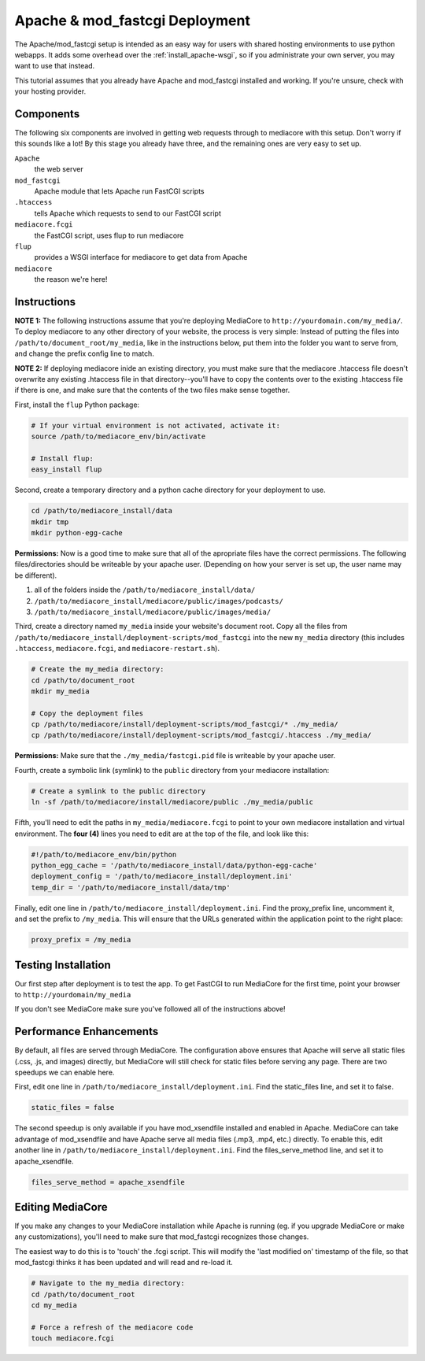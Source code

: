 .. _install_apache-fastcgi:

===============================
Apache & mod_fastcgi Deployment
===============================

The Apache/mod_fastcgi setup is intended as an easy way for users with shared
hosting environments to use python webapps. It adds some overhead over the
:ref:`install_apache-wsgi`, so if you administrate your own server, you may
want to use that instead.

This tutorial assumes that you already have Apache and mod_fastcgi installed
and working. If you're unsure, check with your hosting provider.

Components
----------
The following six components are involved in getting web requests through to
mediacore with this setup. Don't worry if this sounds like a lot! By this
stage you already have three, and the remaining ones are very easy to set up.

``Apache``
   the web server

``mod_fastcgi``
   Apache module that lets Apache run FastCGI scripts

``.htaccess``
   tells Apache which requests to send to our FastCGI script

``mediacore.fcgi``
   the FastCGI script, uses flup to run mediacore

``flup``
   provides a WSGI interface for mediacore to get data from Apache

``mediacore``
   the reason we're here!

Instructions
------------
**NOTE 1:** The following instructions assume that you're deploying MediaCore
to ``http://yourdomain.com/my_media/``. To deploy mediacore to any other
directory of your website, the process is very simple: Instead of putting the
files into ``/path/to/document_root/my_media``, like in the instructions below,
put them into the folder you want to serve from, and change the prefix config
line to match.

**NOTE 2:** If deploying mediacore inide an existing directory, you must make
sure that the mediacore .htaccess file doesn't overwrite any existing
.htaccess file in that directory--you'll have to copy the contents over to the
existing .htaccess file if there is one, and make sure that the contents of
the two files make sense together.

First, install the ``flup`` Python package:

.. sourcecode:: bash

   # If your virtual environment is not activated, activate it:
   source /path/to/mediacore_env/bin/activate

   # Install flup:
   easy_install flup

Second, create a temporary directory and a python cache directory for your
deployment to use.

.. sourcecode:: bash

   cd /path/to/mediacore_install/data
   mkdir tmp
   mkdir python-egg-cache

**Permissions:**
Now is a good time to make sure that all of the apropriate files have the
correct permissions. The following files/directories should be writeable by
your apache user.
(Depending on how your server is set up, the user name may be different).

1. all of the folders inside the ``/path/to/mediacore_install/data/``
#. ``/path/to/mediacore_install/mediacore/public/images/podcasts/``
#. ``/path/to/mediacore_install/mediacore/public/images/media/``

Third, create a directory named ``my_media`` inside your website's document
root. Copy all the files from ``/path/to/mediacore_install/deployment-scripts/mod_fastcgi``
into the new ``my_media`` directory (this includes ``.htaccess``,
``mediacore.fcgi``, and ``mediacore-restart.sh``).

.. sourcecode:: bash

   # Create the my_media directory:
   cd /path/to/document_root
   mkdir my_media

   # Copy the deployment files
   cp /path/to/mediacore/install/deployment-scripts/mod_fastcgi/* ./my_media/
   cp /path/to/mediacore/install/deployment-scripts/mod_fastcgi/.htaccess ./my_media/

**Permissions:**
Make sure that the ``./my_media/fastcgi.pid`` file is writeable by your apache user.

Fourth, create a symbolic link (symlink) to the ``public`` directory from your
mediacore installation:

.. sourcecode:: bash

   # Create a symlink to the public directory
   ln -sf /path/to/mediacore/install/mediacore/public ./my_media/public

Fifth, you'll need to edit the paths in ``my_media/mediacore.fcgi`` to point
to your own mediacore installation and virtual environment. The **four (4)**
lines you need to edit are at the top of the file, and look like this:

.. sourcecode:: python

   #!/path/to/mediacore_env/bin/python
   python_egg_cache = '/path/to/mediacore_install/data/python-egg-cache'
   deployment_config = '/path/to/mediacore_install/deployment.ini'
   temp_dir = '/path/to/mediacore_install/data/tmp'

Finally, edit one line in ``/path/to/mediacore_install/deployment.ini``. Find
the proxy_prefix line, uncomment it, and set the prefix to ``/my_media``. This
will ensure that the URLs generated within the application point to the right
place:

.. sourcecode:: ini

   proxy_prefix = /my_media

Testing Installation
--------------------
Our first step after deployment is to test the app. To get FastCGI to run
MediaCore for the first time, point your browser to ``http://yourdomain/my_media``

If you don't see MediaCore make sure you've followed all of the instructions above!

Performance Enhancements
------------------------
By default, all files are served through MediaCore. The configuration above
ensures that Apache will serve all static files (.css, .js, and images)
directly, but MediaCore will still check for static files before serving any
page. There are two speedups we can enable here.

First, edit one line in ``/path/to/mediacore_install/deployment.ini``. Find
the static_files line, and set it to false.

.. sourcecode:: ini

   static_files = false

The second speedup is only available if you have mod_xsendfile installed and
enabled in Apache. MediaCore can take advantage of mod_xsendfile and have
Apache serve all media files (.mp3, .mp4, etc.) directly. To enable this, edit
another line in ``/path/to/mediacore_install/deployment.ini``. Find the
files_serve_method line, and set it to apache_xsendfile.

.. sourcecode:: ini

   files_serve_method = apache_xsendfile

Editing MediaCore
-----------------
If you make any changes to your MediaCore installation while Apache is running
(eg. if you upgrade MediaCore or make any customizations), you'll need to make
sure that mod_fastcgi recognizes those changes.

The easiest way to do this is to 'touch' the .fcgi script. This will modify the
'last modified on' timestamp of the file, so that mod_fastcgi thinks it has been
updated and will read and re-load it.

.. sourcecode:: bash

   # Navigate to the my_media directory:
   cd /path/to/document_root
   cd my_media

   # Force a refresh of the mediacore code
   touch mediacore.fcgi
